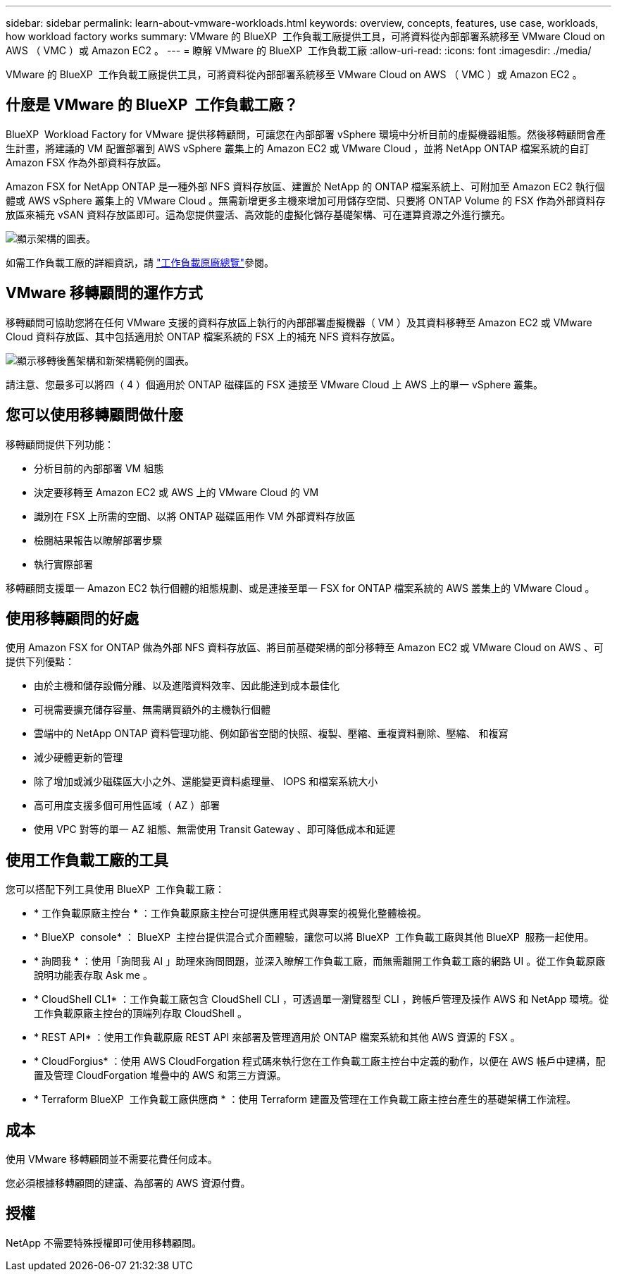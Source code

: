 ---
sidebar: sidebar 
permalink: learn-about-vmware-workloads.html 
keywords: overview, concepts, features, use case, workloads, how workload factory works 
summary: VMware 的 BlueXP  工作負載工廠提供工具，可將資料從內部部署系統移至 VMware Cloud on AWS （ VMC ）或 Amazon EC2 。 
---
= 瞭解 VMware 的 BlueXP  工作負載工廠
:allow-uri-read: 
:icons: font
:imagesdir: ./media/


[role="lead"]
VMware 的 BlueXP  工作負載工廠提供工具，可將資料從內部部署系統移至 VMware Cloud on AWS （ VMC ）或 Amazon EC2 。



== 什麼是 VMware 的 BlueXP  工作負載工廠？

BlueXP  Workload Factory for VMware 提供移轉顧問，可讓您在內部部署 vSphere 環境中分析目前的虛擬機器組態。然後移轉顧問會產生計畫，將建議的 VM 配置部署到 AWS vSphere 叢集上的 Amazon EC2 或 VMware Cloud ，並將 NetApp ONTAP 檔案系統的自訂 Amazon FSX 作為外部資料存放區。

Amazon FSX for NetApp ONTAP 是一種外部 NFS 資料存放區、建置於 NetApp 的 ONTAP 檔案系統上、可附加至 Amazon EC2 執行個體或 AWS vSphere 叢集上的 VMware Cloud 。無需新增更多主機來增加可用儲存空間、只要將 ONTAP Volume 的 FSX 作為外部資料存放區來補充 vSAN 資料存放區即可。這為您提供靈活、高效能的虛擬化儲存基礎架構、可在運算資源之外進行擴充。

image:diagram-vmware-fsx-overview.png["顯示架構的圖表。"]

如需工作負載工廠的詳細資訊，請 https://docs.netapp.com/us-en/workload-setup-admin/workload-factory-overview.html["工作負載原廠總覽"^]參閱。



== VMware 移轉顧問的運作方式

移轉顧問可協助您將在任何 VMware 支援的資料存放區上執行的內部部署虛擬機器（ VM ）及其資料移轉至 Amazon EC2 或 VMware Cloud 資料存放區、其中包括適用於 ONTAP 檔案系統的 FSX 上的補充 NFS 資料存放區。

image:diagram-vmware-fsx-old-new.png["顯示移轉後舊架構和新架構範例的圖表。"]

請注意、您最多可以將四（ 4 ）個適用於 ONTAP 磁碟區的 FSX 連接至 VMware Cloud 上 AWS 上的單一 vSphere 叢集。



== 您可以使用移轉顧問做什麼

移轉顧問提供下列功能：

* 分析目前的內部部署 VM 組態
* 決定要移轉至 Amazon EC2 或 AWS 上的 VMware Cloud 的 VM
* 識別在 FSX 上所需的空間、以將 ONTAP 磁碟區用作 VM 外部資料存放區
* 檢閱結果報告以瞭解部署步驟
* 執行實際部署


移轉顧問支援單一 Amazon EC2 執行個體的組態規劃、或是連接至單一 FSX for ONTAP 檔案系統的 AWS 叢集上的 VMware Cloud 。



== 使用移轉顧問的好處

使用 Amazon FSX for ONTAP 做為外部 NFS 資料存放區、將目前基礎架構的部分移轉至 Amazon EC2 或 VMware Cloud on AWS 、可提供下列優點：

* 由於主機和儲存設備分離、以及進階資料效率、因此能達到成本最佳化
* 可視需要擴充儲存容量、無需購買額外的主機執行個體
* 雲端中的 NetApp ONTAP 資料管理功能、例如節省空間的快照、複製、壓縮、重複資料刪除、壓縮、 和複寫
* 減少硬體更新的管理
* 除了增加或減少磁碟區大小之外、還能變更資料處理量、 IOPS 和檔案系統大小
* 高可用度支援多個可用性區域（ AZ ）部署
* 使用 VPC 對等的單一 AZ 組態、無需使用 Transit Gateway 、即可降低成本和延遲




== 使用工作負載工廠的工具

您可以搭配下列工具使用 BlueXP  工作負載工廠：

* * 工作負載原廠主控台 * ：工作負載原廠主控台可提供應用程式與專案的視覺化整體檢視。
* * BlueXP  console* ： BlueXP  主控台提供混合式介面體驗，讓您可以將 BlueXP  工作負載工廠與其他 BlueXP  服務一起使用。
* * 詢問我 * ：使用「詢問我 AI 」助理來詢問問題，並深入瞭解工作負載工廠，而無需離開工作負載工廠的網路 UI 。從工作負載原廠說明功能表存取 Ask me 。
* * CloudShell CL1* ：工作負載工廠包含 CloudShell CLI ，可透過單一瀏覽器型 CLI ，跨帳戶管理及操作 AWS 和 NetApp 環境。從工作負載原廠主控台的頂端列存取 CloudShell 。
* * REST API* ：使用工作負載原廠 REST API 來部署及管理適用於 ONTAP 檔案系統和其他 AWS 資源的 FSX 。
* * CloudForgius* ：使用 AWS CloudForgation 程式碼來執行您在工作負載工廠主控台中定義的動作，以便在 AWS 帳戶中建構，配置及管理 CloudForgation 堆疊中的 AWS 和第三方資源。
* * Terraform BlueXP  工作負載工廠供應商 * ：使用 Terraform 建置及管理在工作負載工廠主控台產生的基礎架構工作流程。




== 成本

使用 VMware 移轉顧問並不需要花費任何成本。

您必須根據移轉顧問的建議、為部署的 AWS 資源付費。



== 授權

NetApp 不需要特殊授權即可使用移轉顧問。
